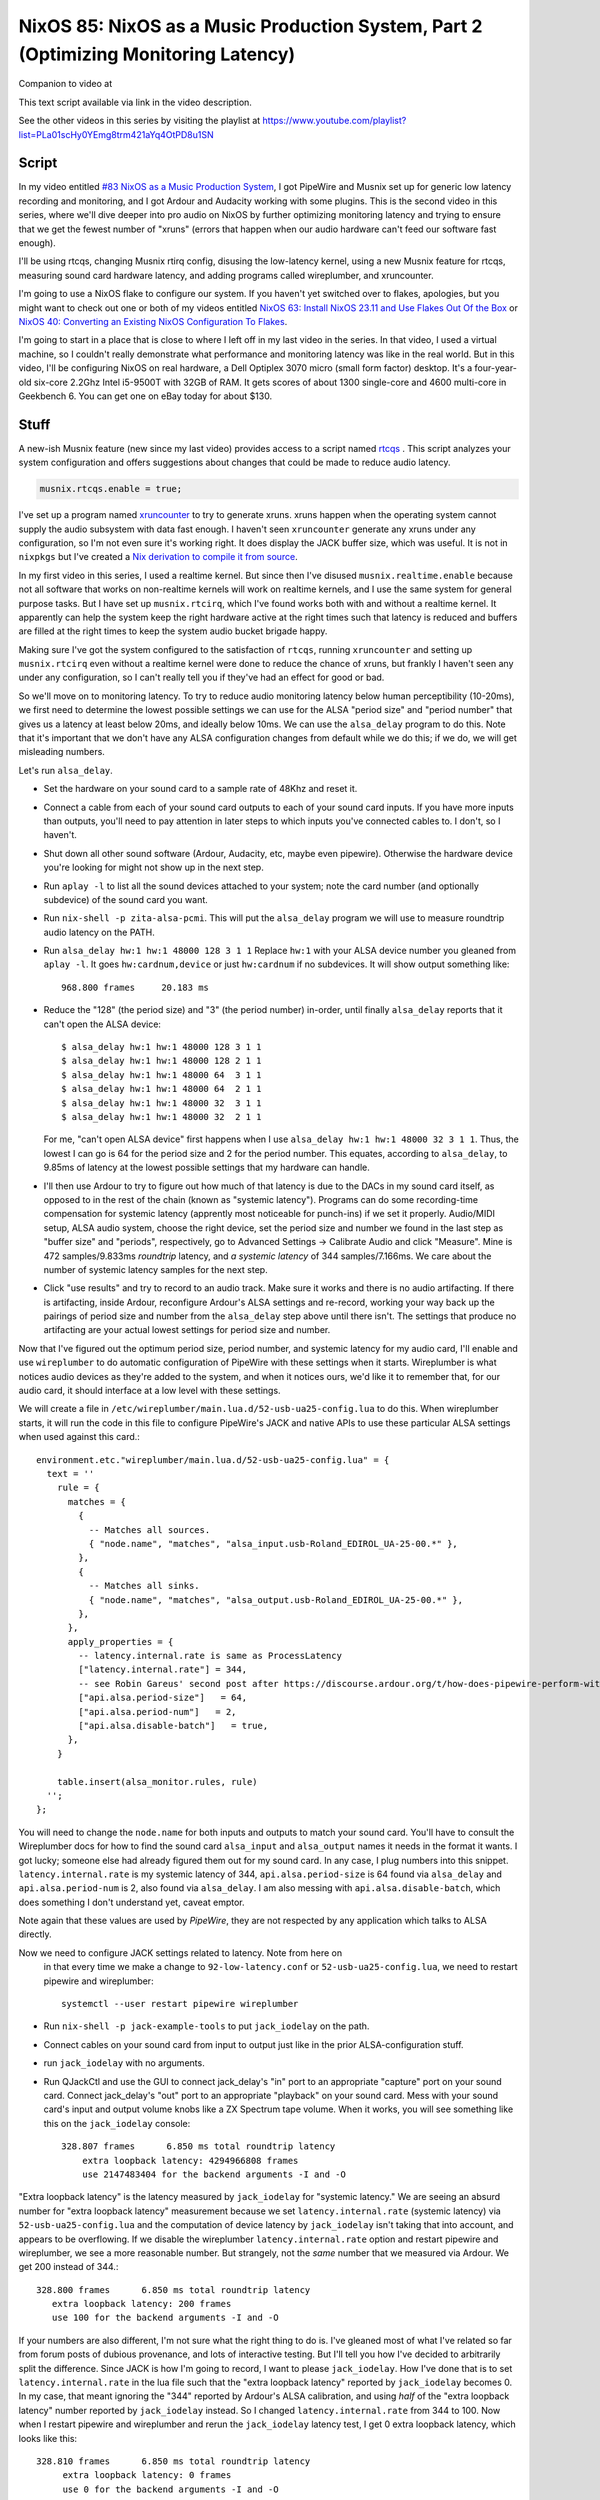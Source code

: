 ====================================================================================
NixOS 85: NixOS as a Music Production System, Part 2 (Optimizing Monitoring Latency)
====================================================================================

Companion to video at

This text script available via link in the video description.

See the other videos in this series by visiting the playlist at
https://www.youtube.com/playlist?list=PLa01scHy0YEmg8trm421aYq4OtPD8u1SN

Script
------

In my video entitled `#83 NixOS as a Music Production System
<https://www.youtube.com/watch?v=_M_vSwGGVzY>`_, I got PipeWire and Musnix set
up for generic low latency recording and monitoring, and I got Ardour and
Audacity working with some plugins.  This is the second video in this series,
where we'll dive deeper into pro audio on NixOS by further optimizing
monitoring latency and trying to ensure that we get the fewest number of
"xruns" (errors that happen when our audio hardware can't feed our software
fast enough).

I'll be using rtcqs, changing Musnix rtirq config, disusing the low-latency
kernel, using a new Musnix feature for rtcqs, measuring sound card hardware
latency, and adding programs called wireplumber, and xruncounter.

I'm going to use a NixOS flake to configure our system.  If you haven't yet
switched over to flakes, apologies, but you might want to check out one or both
of my videos entitled `NixOS 63: Install NixOS 23.11 and Use Flakes Out Of the
Box <https://youtu.be/hoB0pHZ0fpI>`_ or `NixOS 40: Converting an Existing NixOS
Configuration To Flakes <https://youtu.be/Hox4wByw5pY>`_.

I'm going to start in a place that is close to where I left off in my last
video in the series.  In that video, I used a virtual machine, so I couldn't
really demonstrate what performance and monitoring latency was like in the real
world.  But in this video, I'll be configuring NixOS on real hardware, a Dell
Optiplex 3070 micro (small form factor) desktop.  It's a four-year-old six-core
2.2Ghz Intel i5-9500T with 32GB of RAM.  It gets scores of about 1300
single-core and 4600 multi-core in Geekbench 6.  You can get one on eBay today
for about $130.

Stuff
-----

A new-ish Musnix feature (new since my last video) provides access to a script
named `rtcqs <https://codeberg.org/rtcqs/rtcqs>`_ .  This script analyzes your
system configuration and offers suggestions about changes that could be made to
reduce audio latency.

.. code-block:: nix

   musnix.rtcqs.enable = true;

I've set up a program named `xruncounter
<https://github.com/Gimmeapill/xruncounter>`_ to try to generate xruns.  xruns
happen when the operating system cannot supply the audio subsystem with data
fast enough.  I haven't seen ``xruncounter`` generate any xruns under any
configuration, so I'm not even sure it's working right.  It does display the
JACK buffer size, which was useful. It is not in ``nixpkgs`` but I've created a
`Nix derivation to compile it from source
<https://github.com/mcdonc/.nixconfig/blob/master/pkgs/xruncounter.nix>`_.

In my first video in this series, I used a realtime kernel.  But since then
I've disused ``musnix.realtime.enable`` because not all software that works on
non-realtime kernels will work on realtime kernels, and I use the same system
for general purpose tasks.  But I have set up ``musnix.rtcirq``, which I've
found works both with and without a realtime kernel.  It apparently can help
the system keep the right hardware active at the right times such that latency
is reduced and buffers are filled at the right times to keep the system audio
bucket brigade happy.

Making sure I've got the system configured to the satisfaction of ``rtcqs``,
running ``xruncounter`` and setting up ``musnix.rtcirq`` even without a
realtime kernel were done to reduce the chance of xruns, but frankly I haven't
seen any under any configuration, so I can't really tell you if they've had an
effect for good or bad.

So we'll move on to monitoring latency.  To try to reduce audio monitoring
latency below human perceptibility (10-20ms), we first need to determine the
lowest possible settings we can use for the ALSA "period size" and "period
number" that gives us a latency at least below 20ms, and ideally below 10ms.
We can use the ``alsa_delay`` program to do this.  Note that it's important
that we don't have any ALSA configuration changes from default while we do
this; if we do, we will get misleading numbers.

Let's run ``alsa_delay``.

- Set the hardware on your sound card to a sample rate of 48Khz and reset it.

- Connect a cable from each of your sound card outputs to each of your sound
  card inputs.  If you have more inputs than outputs, you'll need to pay
  attention in later steps to which inputs you've connected cables to.  I
  don't, so I haven't.

- Shut down all other sound software (Ardour, Audacity, etc, maybe even
  pipewire).  Otherwise the hardware device you're looking for might not
  show up in the next step.

- Run ``aplay -l`` to list all the sound devices attached to your system; note
  the card number (and optionally subdevice) of the sound card you want.

- Run ``nix-shell -p zita-alsa-pcmi``.  This will put the ``alsa_delay``
  program we will use to measure roundtrip audio latency on the PATH.

- Run ``alsa_delay hw:1 hw:1 48000 128 3 1 1`` Replace ``hw:1`` with your
  ALSA device number you gleaned from ``aplay -l``.  It goes
  ``hw:cardnum,device`` or just ``hw:cardnum`` if no subdevices.
  It will show output something like::

      968.800 frames     20.183 ms

- Reduce the "128" (the period size) and "3" (the period number) in-order,
  until finally ``alsa_delay`` reports that it can't open the ALSA device::

    $ alsa_delay hw:1 hw:1 48000 128 3 1 1
    $ alsa_delay hw:1 hw:1 48000 128 2 1 1
    $ alsa_delay hw:1 hw:1 48000 64  3 1 1
    $ alsa_delay hw:1 hw:1 48000 64  2 1 1
    $ alsa_delay hw:1 hw:1 48000 32  3 1 1
    $ alsa_delay hw:1 hw:1 48000 32  2 1 1

  For me, "can't open ALSA device" first happens when I use ``alsa_delay hw:1
  hw:1 48000 32 3 1 1``.  Thus, the lowest I can go is 64 for the period size
  and 2 for the period number.  This equates, according to ``alsa_delay``, to
  9.85ms of latency at the lowest possible settings that my hardware can
  handle.

- I'll then use Ardour to try to figure out how much of that latency is due to
  the DACs in my sound card itself, as opposed to in the rest of the chain
  (known as "systemic latency").  Programs can do some recording-time
  compensation for systemic latency (apprently most noticeable for punch-ins)
  if we set it properly.  Audio/MIDI setup, ALSA audio system, choose the right
  device, set the period size and number we found in the last step as "buffer
  size" and "periods", respectively, go to Advanced Settings -> Calibrate Audio
  and click "Measure".  Mine is 472 samples/9.833ms *roundtrip* latency, and *a
  systemic latency* of 344 samples/7.166ms.  We care about the number of
  systemic latency samples for the next step.

- Click "use results" and try to record to an audio track.  Make sure it works
  and there is no audio artifacting.  If there is artifacting, inside Ardour,
  reconfigure Ardour's ALSA settings and re-record, working your way back up
  the pairings of period size and number from the ``alsa_delay`` step above
  until there isn't.  The settings that produce no artifacting are your actual
  lowest settings for period size and number.

Now that I've figured out the optimum period size, period number, and systemic
latency for my audio card, I'll enable and use ``wireplumber`` to do automatic
configuration of PipeWire with these settings when it starts.  Wireplumber is
what notices audio devices as they're added to the system, and when it notices
ours, we'd like it to remember that, for our audio card, it should interface at
a low level with these settings.

We will create a file in ``/etc/wireplumber/main.lua.d/52-usb-ua25-config.lua``
to do this.  When wireplumber starts, it will run the code in this file to
configure PipeWire's JACK and native APIs to use these particular ALSA settings
when used against this card.::

     environment.etc."wireplumber/main.lua.d/52-usb-ua25-config.lua" = {
       text = ''
         rule = {
           matches = {
             {
               -- Matches all sources.
               { "node.name", "matches", "alsa_input.usb-Roland_EDIROL_UA-25-00.*" },
             },
             {
               -- Matches all sinks.
               { "node.name", "matches", "alsa_output.usb-Roland_EDIROL_UA-25-00.*" },
             },
           },
           apply_properties = {
             -- latency.internal.rate is same as ProcessLatency
             ["latency.internal.rate"] = 344,
             -- see Robin Gareus' second post after https://discourse.ardour.org/t/how-does-pipewire-perform-with-ardour/107381/12
             ["api.alsa.period-size"]   = 64,
             ["api.alsa.period-num"]   = 2,
             ["api.alsa.disable-batch"]   = true,
           },
         }

         table.insert(alsa_monitor.rules, rule)
       '';
     };

You will need to change the ``node.name`` for both inputs and outputs to match
your sound card.  You'll have to consult the Wireplumber docs for how to find
the sound card ``alsa_input`` and ``alsa_output`` names it needs in the format
it wants.  I got lucky; someone else had already figured them out for my sound
card.  In any case, I plug numbers into this snippet.
``latency.internal.rate`` is my systemic latency of 344,
``api.alsa.period-size`` is 64 found via ``alsa_delay`` and
``api.alsa.period-num`` is 2, also found via ``alsa_delay``.  I am also messing
with ``api.alsa.disable-batch``, which does something I don't understand yet,
caveat emptor.

Note again that these values are used by *PipeWire*, they are not respected by
any application which talks to ALSA directly.

Now we need to configure JACK settings related to latency.  Note from here on
  in that every time we make a change to ``92-low-latency.conf`` or
  ``52-usb-ua25-config.lua``, we need to restart pipewire and wireplumber::

   systemctl --user restart pipewire wireplumber

- Run ``nix-shell -p jack-example-tools`` to put ``jack_iodelay`` on the path.

- Connect cables on your sound card from input to output just like in the prior
  ALSA-configuration stuff.

- run ``jack_iodelay`` with no arguments.

- Run QJackCtl and use the GUI to connect jack_delay's "in" port to an
  appropriate "capture" port on your sound card.  Connect jack_delay's "out"
  port to an appropriate "playback" on your sound card.  Mess with your sound
  card's input and output volume knobs like a ZX Spectrum tape volume. When it
  works, you will see something like this on the ``jack_iodelay`` console::

    328.807 frames      6.850 ms total roundtrip latency
	extra loopback latency: 4294966808 frames
	use 2147483404 for the backend arguments -I and -O

"Extra loopback latency" is the latency measured by ``jack_iodelay`` for
"systemic latency."  We are seeing an absurd number for "extra loopback
latency" measurement because we set ``latency.internal.rate`` (systemic
latency) via ``52-usb-ua25-config.lua`` and the computation of device latency
by ``jack_iodelay`` isn't taking that into account, and appears to be
overflowing.  If we disable the wireplumber ``latency.internal.rate`` option
and restart pipewire and wireplumber, we see a more reasonable number.  But
strangely, not the *same* number that we measured via Ardour.  We get 200
instead of 344.::

     328.800 frames      6.850 ms total roundtrip latency
        extra loopback latency: 200 frames
        use 100 for the backend arguments -I and -O

If your numbers are also different, I'm not sure what the right thing to do is.
I've gleaned most of what I've related so far from forum posts of dubious
provenance, and lots of interactive testing.  But I'll tell you how I've
decided to arbitrarily split the difference.  Since JACK is how I'm going to
record, I want to please ``jack_iodelay``.  How I've done that is to set
``latency.internal.rate`` in the lua file such that the "extra loopback
latency" reported by ``jack_iodelay`` becomes 0.  In my case, that meant
ignoring the "344" reported by Ardour's ALSA calibration, and using *half* of
the "extra loopback latency" number reported by ``jack_iodelay`` instead.  So I
changed ``latency.internal.rate`` from 344 to 100.  Now when I restart pipewire
and wireplumber and rerun the ``jack_iodelay`` latency test, I get 0 extra
loopback latency, which looks like this::

   328.810 frames      6.850 ms total roundtrip latency
        extra loopback latency: 0 frames
        use 0 for the backend arguments -I and -O

I have no idea whether this is optimum, but frankly I cannot tell the
difference when using one vs. the other.  This is getting into undetectable
territory.

Lastly, I've changed PipeWire's default, min, max, and JACK quantum settings to
match my sound card's "period" (64)::
  
    environment.etc."pipewire/pipewire.conf.d/92-low-latency.conf" = {
      text = ''
        context.properties = {
          default.clock.quantum = 64
          default.clock.min-quantum = 64
          default.clock.max-quantum = 64
        }
        jack.properties = {
          node.quantum = 64/48000
        }
      '';
    };

I could not detect that this had much effect when listening in, to be honest,
but the meters in the JACK software I was using (Ardour) dipped to 1.3ms vs
20ms as a result (see the Audio/MIDI setup).  I think a quantum is largely
equivalent to a ALSA "period", so having them be the same by default seems
reasonable.  I think the more important of the two things there is
jack.properties' node.quantum which tells things connected to JACK what the
buffer size is.  It may be that as I add more devices or use different software
that I need to mess around with the min and max quantum, so that everything
sounds good together.  I'll have to find out.

But as a result of all this, I think I have just about the lowest recording
monitoring latency I'm gonna get on this system.  It's not as immediate as my
audio device's hardware monitoring, but if I didn't have the hardware
monitoring to compare it to, I would believe it was realtime.  It's just a hair
off.
